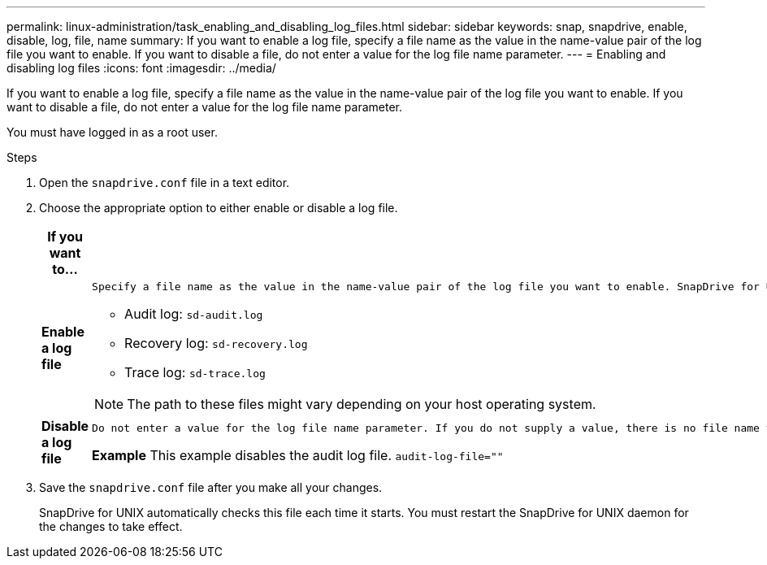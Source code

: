 ---
permalink: linux-administration/task_enabling_and_disabling_log_files.html
sidebar: sidebar
keywords: snap, snapdrive, enable, disable, log, file, name
summary: If you want to enable a log file, specify a file name as the value in the name-value pair of the log file you want to enable. If you want to disable a file, do not enter a value for the log file name parameter.
---
= Enabling and disabling log files
:icons: font
:imagesdir: ../media/

[.lead]
If you want to enable a log file, specify a file name as the value in the name-value pair of the log file you want to enable. If you want to disable a file, do not enter a value for the log file name parameter.

You must have logged in as a root user.

.Steps

. Open the `snapdrive.conf` file in a text editor.
. Choose the appropriate option to either enable or disable a log file.
+
[options="header"]
|===
| If you want to...| Then...
a|
*Enable a log file*
a|
    Specify a file name as the value in the name-value pair of the log file you want to enable. SnapDrive for UNIX only writes log files if it has the name of a file to write to. The default names for the log files are as follows:

 ** Audit log: `sd-audit.log`
 ** Recovery log: `sd-recovery.log`
 ** Trace log: `sd-trace.log`

NOTE: The path to these files might vary depending on your host operating system.

a|
*Disable a log file*
a|
    Do not enter a value for the log file name parameter. If you do not supply a value, there is no file name to which SnapDrive for UNIX can write the log information.

*Example* This example disables the audit log file. `audit-log-file=""`

|===

. Save the `snapdrive.conf` file after you make all your changes.
+
SnapDrive for UNIX automatically checks this file each time it starts. You must restart the SnapDrive for UNIX daemon for the changes to take effect.
